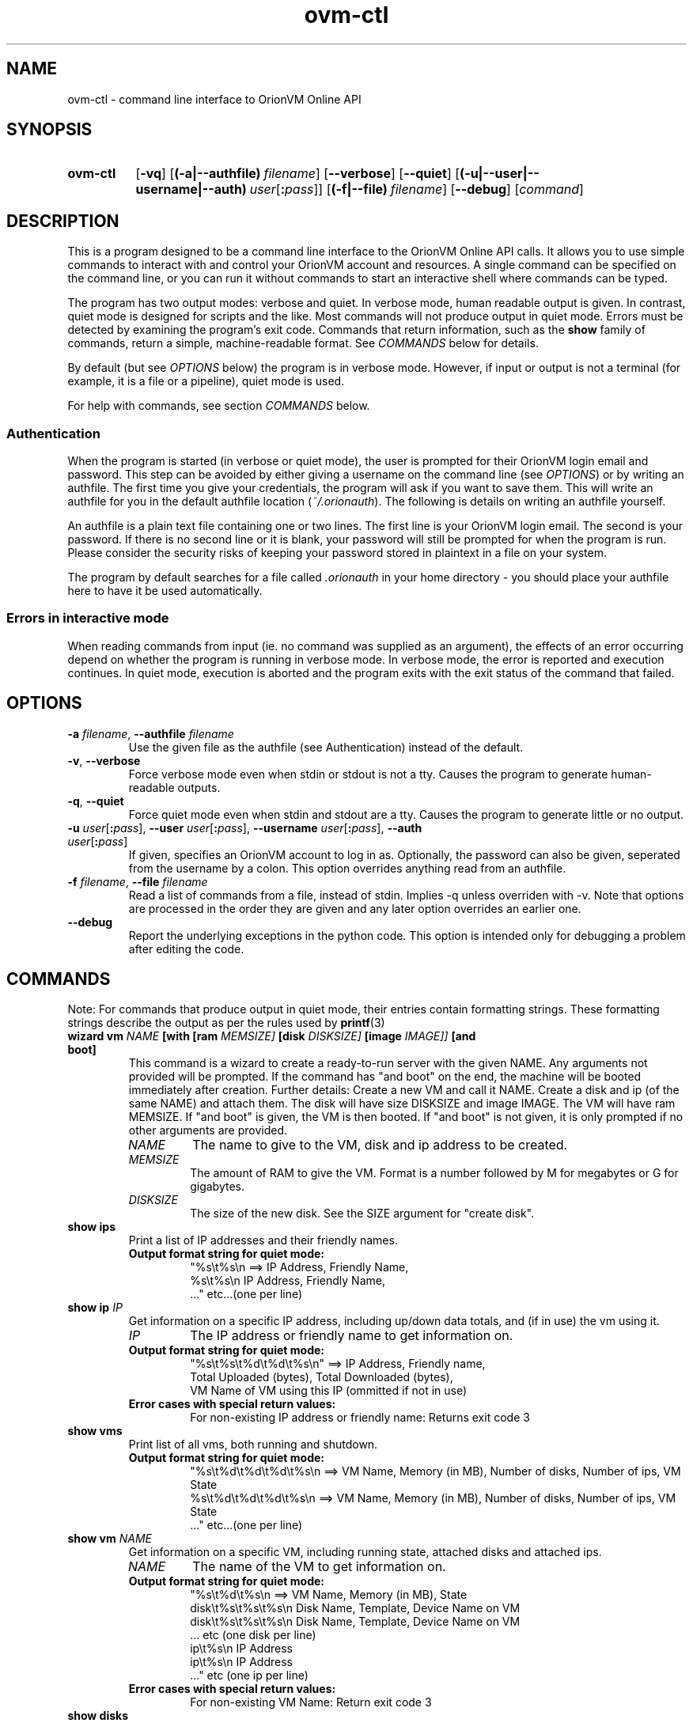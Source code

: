 .TH ovm-ctl 1 2011-08-19 OrionVM "OrionVM User Documentation"
.SH NAME
ovm-ctl \- command line interface to OrionVM Online API
.SH SYNOPSIS
.SY ovm-ctl
.OP -vq
.OP (-a|--authfile) filename
.OP --verbose
.OP --quiet
.OP (-u|--user|--username|--auth) user\fR[\fB:\fIpass\fR]\fI
.OP (-f|--file) filename
.OP --debug
.RI [ command ]
.YS
.SH DESCRIPTION
This is a program designed to be a command line interface to the OrionVM Online API calls.
It allows you to use simple commands to interact with and control your OrionVM account and resources.
A single command can be specified on the command line, or you can run it without commands to start
an interactive shell where commands can be typed.
.P
The program has two output modes: verbose and quiet.
In verbose mode, human readable output is given.
In contrast, quiet mode is designed for scripts and the like.
Most commands will not produce output in quiet mode.
Errors must be detected by examining the program's exit code.
Commands that return information, such as the
.B "show"
family of commands, return a simple, machine-readable format.
See
.I "COMMANDS"
below for details.
.P
By default (but see
.I "OPTIONS"
below) the program is in verbose mode.
However, if input or output is not a terminal (for example, it is a file or a pipeline), quiet mode is used.
.P
For help with commands, see section
.I "COMMANDS"
below.
.SS Authentication
When the program is started (in verbose or quiet mode), the user is prompted for their
OrionVM login email and password. This step can be avoided by either giving a username on the command line (see
.IR "OPTIONS" ")"
or by writing an authfile.
The first time you give your credentials, the program will ask if you want to save them.
This will write an authfile for you in the default authfile location
.RI "(" "~/.orionauth" ")."
The following is details on writing an authfile yourself.
.P
An authfile is a plain text file containing one or two lines.
The first line is your OrionVM login email.
The second is your password.
If there is no second line or it is blank, your password will still be prompted for when the program is run.
Please consider the security risks of keeping your password stored in plaintext in a file on your system.
.P
The program by default searches for a file called
.I ".orionauth"
in your home directory - you should place your authfile here
to have it be used automatically.
.SS Errors in interactive mode
When reading commands from input (ie. no command was supplied as an argument),
the effects of an error occurring depend on whether the program is running in verbose mode.
In verbose mode, the error is reported and execution continues.
In quiet mode, execution is aborted and the program exits with the exit status of the command that failed.
.SH OPTIONS
.TP
\fB-a \fIfilename\fR, \fB--authfile \fIfilename\fR
Use the given file as the authfile (see Authentication) instead of the default.
.TP
\fB-v\fR, \fB--verbose\fR
Force verbose mode even when stdin or stdout is not a tty.
Causes the program to generate human-readable outputs.
.TP
\fB-q\fR, \fB--quiet\fR
Force quiet mode even when stdin and stdout are a tty.
Causes the program to generate little or no output.
.TP
\fB-u \fIuser\fR[\fB:\fIpass\fR]\fI\fR, \fB--user \fIuser\fR[\fB:\fIpass\fR]\fI\fR, \fB--username \fIuser\fR[\fB:\fIpass\fR]\fI\fR, \fB--auth \fIuser\fR[\fB:\fIpass\fR]\fI\fR
If given, specifies an OrionVM account to log in as.
Optionally, the password can also be given, seperated from the username by a colon.
This option overrides anything read from an authfile.
.TP
\fB-f \fIfilename\fR, \fB--file \fIfilename\fR
Read a list of commands from a file, instead of stdin.
Implies -q unless overriden with -v.
Note that options are processed in the order they are given and any later option overrides an earlier one.
.TP
\fB--debug\fR
Report the underlying exceptions in the python code.
This option is intended only for debugging a problem after editing the code.
.SH COMMANDS
Note: For commands that produce output in quiet mode, their entries contain formatting strings. These formatting strings describe the output as per the rules used by
.BR "printf" "(3)"
.TP
\fBwizard \fBvm \fINAME \fB[with \fB[ram \fIMEMSIZE] \fB[disk \fIDISKSIZE] \fB[image \fIIMAGE]] \fB[and \fBboot]\fR
This command is a wizard to create a ready-to-run server with the given NAME.
Any arguments not provided will be prompted.
If the command has "and boot" on the end,
the machine will be booted immediately after creation.
Further details:
Create a new VM and call it NAME.
Create a disk and ip (of the same NAME) and attach them.
The disk will have size DISKSIZE and image IMAGE.
The VM will have ram MEMSIZE.
If "and boot" is given, the VM is then booted.
If "and boot" is not given, it is only prompted if no other arguments are provided.
.RS
.TP
.I "NAME"
.
The name to give to the VM, disk and ip address to be created.
.
.TP
.I "MEMSIZE"
.
The amount of RAM to give the VM.
Format is a number followed by M for megabytes or G for gigabytes.
.
.TP
.I "DISKSIZE"
.
The size of the new disk.
See the SIZE argument for "create disk".
.
.RE
.TP
\fBshow \fBips\fR
Print a list of IP addresses and their friendly names.
.RS
.TP
.B "Output format string for quiet mode:"
.
"%s\\t%s\\n    ==>    IP Address, Friendly Name,
 %s\\t%s\\n           IP Address, Friendly Name,
 ..."               etc...(one per line)
.RE
.TP
\fBshow \fBip \fIIP\fR
Get information on a specific IP address, including up/down data totals, and (if in use) the vm using it.
.RS
.TP
.I "IP"
.
The IP address or friendly name to get information on.
.
.TP
.B "Output format string for quiet mode:"
.
"%s\\t%s\\t%d\\t%d\\t%s\\n" ==> IP Address, Friendly name,
                           Total Uploaded (bytes), Total Downloaded (bytes),
                           VM Name of VM using this IP (ommitted if not in use)
.TP
.B "Error cases with special return values:"
.
 For non-existing IP address or friendly name: Returns exit code 3
.RE
.TP
\fBshow \fBvms\fR
Print list of all vms, both running and shutdown.
.RS
.TP
.B "Output format string for quiet mode:"
.
"%s\\t%d\\t%d\\t%d\\t%s\\n    ==>    VM Name, Memory (in MB), Number of disks, Number of ips, VM State
 %s\\t%d\\t%d\\t%d\\t%s\\n    ==>    VM Name, Memory (in MB), Number of disks, Number of ips, VM State
 ..."                           etc...(one per line)
.RE
.TP
\fBshow \fBvm \fINAME\fR
Get information on a specific VM, including running state, attached disks and attached ips.
.RS
.TP
.I "NAME"
.
The name of the VM to get information on.
.
.TP
.B "Output format string for quiet mode:"
.
"%s\\t%d\\t%s\\n               ==>    VM Name, Memory (in MB), State
 disk\\t%s\\t%s\\t%s\\n            Disk Name, Template, Device Name on VM
 disk\\t%s\\t%s\\t%s\\n            Disk Name, Template, Device Name on VM
 ...                           etc (one disk per line)
 ip\\t%s\\n                      IP Address
 ip\\t%s\\n                      IP Address
 ..."                          etc (one ip per line)
.TP
.B "Error cases with special return values:"
.
 For non-existing VM Name: Return exit code 3
.RE
.TP
\fBshow \fBdisks\fR
Print list of disks, their template image and their size.
.RS
.TP
.B "Output format string for quiet mode:"
.
"%s\\t%s\\t%d\\n    ==>    Disk Name, Image Name, Size (in GB)
 %s\\t%s\\t%d\\n           Disk Name, Image Name, Size (in GB)
 ..."                   etc...(one per line)
.RE
.TP
\fBshow \fBdisk \fINAME\fR
Get information on a specific disk, including image name, size and whether the disk is locked (normally, attached to a vm)
.RS
.TP
.I "NAME"
.
The name of the disk to get information on.
.
.TP
.B "Output format string for quiet mode:"
.
"%s\\t%s\\t%d\\t%s\\n" ==> Disk Name, Image Name, Size (in GB),
                       "locked" if disk is locked, else omitted
.TP
.B "Error cases with special return values:"
.
 Disk does not exist: Returns exit code 3
.RE
.TP
\fBshow \fBusage\fR
Report amount of RAM and HDD Storage being used, and the number of IP addresses currently allocated.
.RS
.TP
.B "Output format string for quiet mode:"
.
"%d\\t%d\\t%d\\n" ==> RAM in Megabytes, Storage in Gigabytes, Number of IPs
.RE
.TP
\fBshow \fBbalance\fR
Report account balance, current to the last hour.
.RS
.TP
.B "Output format string for quiet mode:"
.
"%.2f\\n" ==> Balance in dollars (to the cent)
.RE
.TP
\fBshow \fBimages\fR
Get a list of available software distributions for creating new instances.
Please note that the "blank" value is special, and is used to create a completely empty disk.
.RS
.TP
.B "Output format string for quiet mode:"
.
"%s\\n               ==>    Image
 %s\\n                      Image
 ..."                      etc (one per line)
.RE
.TP
\fBcreate \fBdisk \fINAME \fBwith \fBsize \fISIZE \fB[and \fBimage \fIIMAGE]\fR
Create a new storage volume and load it with the given software distribution.
.RS
.TP
.I "NAME"
.
The name to give to the new disk.
.
.TP
.I "SIZE"
.
The size of the new disk.
Can be given in MB, GB or TB.
For example: "200G", "20g", "1.5T", "2048m".
Value is rounded down to nearest GB.
.
.TP
.I "IMAGE"
.
The software distribution to put onto the new disk.
For a list of valid image names,
see the "show images" command.
If not provided, creates a blank disk.
.
.TP
.B "Error cases with special return values:"
.
 If the given image is not valid, exit code 3 is returned.
 If the size is not valid, exit code 4 is returned.
 If there already exists a disk with name NAME, exit code 5 is returned.
 If an error occurs before creation is complete, exit code 6 is returned.
     NOTE: The creation continues in the background, you must "show disks" to check
     when it is done.
.RE
.TP
\fBcreate \fBip \fBwith \fBfriendly \fINAME\fR
Allocate a new IP address and call it NAME.
.RS
.TP
.I "NAME"
.
The friendly name to assign to the new address.
.
.RE
.TP
\fBcreate \fBvm \fINAME \fBwith \fBram \fISIZE\fR
Create a new VM and call it NAME.
Give it SIZE amount of memory.
.RS
.TP
.I "NAME"
.
The name to give to the new VM.
.
.TP
.I "SIZE"
.
Amount of RAM to allocate to the new VM.
Format is a number followed by M for megabytes or G for gigabytes.
.
.TP
.B "Error cases with special return values:"
.
 Incorrect format for SIZE: Return exit code 3
.RE
.TP
\fBclone \fBdisk \fINAME \fBfrom \fISOURCE \fB[with \fBsize \fISIZE]\fR
Create a new disk called NAME, with contents copied from the disk called SOURCE.
.RS
.TP
.I "NAME"
.
The name of the new disk.
.
.TP
.I "SOURCE"
.
The name of the disk to copy from.
Must not be locked.
.
.TP
.I "SIZE"
.
The size of the new disk (see the same arg for command "create disk").
Must be at least the size of the source disk.
If not provided, defaults to the size of the source disk.
.
.TP
.B "Error cases with special return values:"
.
 If the given source disk does not exist or is busy, exit code 3 is returned.
 If the size is too small or otherwise not valid, exit code 4 is returned.
 If there already exists a disk with name NAME, exit code 5 is returned.
 If an error occurs before creation is complete, exit code 6 is returned.
     NOTE: The creation continues in the background, you must "show disks" to check
     when it is done.
.RE
.TP
\fBattach \fBdisk \fIDISK \fBto \fIVM \fBwith \fBtarget \fITARGET\fR
Attach a given disk to a given VM, locking the disk
and making it appear as a device on the VM.
.RS
.TP
.I "DISK"
.
The name of the disk to attach.
.
.TP
.I "VM"
.
The name of the VM to attach to.
.
.TP
.I "TARGET"
.
The name of the device (the device will appear as /dev/TARGET).
Must be of form: "xvd%s%d" ==> ((a, b, c, ..., aa, ab, etc), positive integer),
eg: "xvda1", "xvda2", "xvdb1", "xvdb25".
Note: "xvdz" is reserved.
Valid range is "xvda"-"xvdy", then "xvdaa", etc.
.
.TP
.B "Error cases with special return values:"
.
 For non-existing or invalid VM: Returns exit code 3
 For non-existing or invalid Disk: Returns exit code 4
 For invalid target: Returns exit code 5
.RE
.TP
\fBattach \fBip \fIIP \fBto \fBvm \fIVM\fR
Attach a given IP to a given VM,
creating an ethernet interface on the VM.
.RS
.TP
.I "IP"
.
The IP Address or Friendly Name of the IP to attach.
.
.TP
.I "VM"
.
The name of the VM to attach it to.
.
.TP
.B "Error cases with special return values:"
.
 For non-existing or invalid VM: Return exit code 3
 For non-existing or invalid IP: Return exit code 4
.RE
.TP
\fBdetach \fBdisk \fIDISK \fBfrom \fIVM\fR
Detach the given disk from the instance its attached to, removing it from that system but freeing it to be destroyed or attached elsewhere.
.RS
.TP
.I "DISK"
.
Name of the disk to detach.
.
.TP
.I "VM"
.
Name of the instance that the disk is currently attached to.
.
.TP
.B "Error cases with special return values:"
.
 VM does not exist: Returns exit code 3
 Disk not attached to VM, or disk does not exist: Returns exit code 4
.RE
.TP
\fBdetach \fBip \fIIP \fBfrom \fIVM\fR
Detach the given IP from the instance its attached to, allowing it to be freed or attached to a different instance instead.
.RS
.TP
.I "IP"
.
The IP address or friendly name you want to detach.
.
.TP
.I "VM"
.
The name of the instance that the ip is currently attached to.
.
.TP
.B "Error cases with special return values:"
.
 VM does not exist: Returns exit code 3
 Invalid IP or no matching friendly IP name found: Returns exit code 4
.RE
.TP
\fBboot \fBvm \fIVM\fR
Begin running the given instance.
.RS
.TP
.I "VM"
.
Name of the instance to boot up.
.
.TP
.B "Error cases with special return values:"
.
 If VM name is invalid or VM does not exist: Returns exit code 3
 If VM is not ready to be booted (eg. is already running): Returns exit code 4
 If VM fails to correctly boot (booting is aborted): Returns exit code 5
 If an error occurs while booting: Returns exit code 6
     NOTE: In this case, the VM may still boot correctly.
     Try "show vm" to check if the VM is now running or still booting.
.RE
.TP
\fBshutdown \fBvm \fIVM\fR
Stop running the given instance.
While an instance is not running, no RAM usage charges are incurred.
Note: Do not attempt to shut down your instance using the standard shut down feature of its operating system.
Your instance will be restarted immediately and usage charges will continue.
.RS
.TP
.I "VM"
.
Name of the instance to stop running.
.
.TP
.B "Error cases with special return values:"
.
 VM name is invalid or VM does not exist: Return exit code 3
 VM not in a state to be shut down (eg. not running): Return exit code 4
 An error occurred while waiting for VM to shut down: Return exit code 5
     Note: In this case, the VM may have not shut down correctly.
     You should check with "show vm" and the out-of-band console ("console")
     If the VM remains uncontactable and is still running after several minutes,
     please contact OrionVM technical support.
 VM failed to shut down: Return exit code 6
     This is a serious error. Plesae contact OrionVM technical support
     and we will resolve the issue.
.RE
.TP
\fBconsole \fIVM\fR
Log into the out-of-band management console on the given instance.
This is roughly equivilent to directly connecting to the serial port on the machine.
This command requires the programs "grep" and "ssh" be installed
and accessible in a folder listed in the PATH environment variable.
See NOTES section of the man page for extra notes.
.RS
.TP
.I "VM"
.
The instance to connect to.
.
.TP
.B "Error cases with special return values:"
.
 VM does not exist: Return exit code 3
 Fail to run ssh: Return exit code 4
 ssh exits with non-zero code (generic error): Return exit code 5
 ssh exits with code 255 (connection or protocol error): Return exit code 6
.RE
.TP
\fBdestroy \fBip \fIIP\fR
Unallocate the given IP, which must not be locked (in use by a VM).
Once an IP has been unallocated, there is no guarentee
you can get the same one back again.
Note that unlocked IPs still incur a charge until they have been destroyed.
.RS
.TP
.I "IP"
.
The IP address or friendly name to unallocate.
.
.TP
.B "Error cases with special return values:"
.
 IP is invalid, or no matching friendly name found: Returns exit code 3
.RE
.TP
\fBdestroy \fBdisk \fIDISK\fR
Destroys the given disk that is not locked (attached to a VM).
All data on the disk is lost.
OrionVM is not responsible for any data lost this way.
Please be very careful when dealing with unlocked disks.
.RS
.TP
.I "DISK"
.
Name of the disk to destroy.
.
.TP
.B "Error cases with special return values:"
.
 An error occurs while waiting for disk to be destroyed: Returns exit code 3
     NOTE: When this occurs, the disk may or may not be destroyed.
     Please run "show disks" and check if the disk is on the list.
.RE
.TP
\fBdestroy \fBvm \fIVM\fR
Destroy given non-running instance.
Note that any attached disks or IPs will still exist and continue to incur charges.
.RS
.TP
.I "VM"
.
Name of the instance to delete.
.
.TP
.B "Error cases with special return values:"
.
 VM does not exist: Return exit code 3
.RE
.TP
\fB# \fICOMMENT\fR
A line beginning with a "#" is a comment line.
This line will be ignored.
This can be useful when writing scripts to be used with the -f option.
.RS
.RE
.TP
\fBquit\fR
Exit the program.
Has no effect if given in command line options.
Note that an EOF (Ctrl-D) can also be used to exit.
.RS
.RE
.TP
\fBhelp \fI[COMMAND]\fR
Print help on the given command.
If no command is given, prints a list of commands.
.RS
.TP
.I "COMMAND"
.
Optional arg.
If given, it specifies a command to print detailed help on.
.
.TP
.B "Error cases with special return values:"
.
 Command not found: Returns exit code 3
.RE
.SH EXIT STATUS
.TP
0
Command completed successfully (for a command given as an argument).
.TP
0
Program reached quit command or end of input (for reading commands from input).
.TP
1
Error in parsing command line arguments, or command not found.
.TP
2
Unknown error. Common causes include but are not limited to
incorrect authentication, internet connectivity issues or an invalid operation
(such as trying to delete a locked disk).
.TP
3-64
Reserved for command-specific errors. See section
.I "COMMANDS"
for details.
.SH FILES
.TP
~/.orionauth
Default authentication file. See subsection
.I "Authentication"
for details.
.SH NOTES
In the current implementation of 
.BR "ovm-ctl console" ","
the user's OrionVM password
is passed to
.BR "ssh" "(1)"
as a command line argument.
This means that the password is readable, in plaintext, to all users of the computer.
Please avoid using the command on a computer where other people may have access to the process list.
Note that this applies only to 
.BR "ovm-ctl" ","
and the web panel in-browser console is completely safe.
